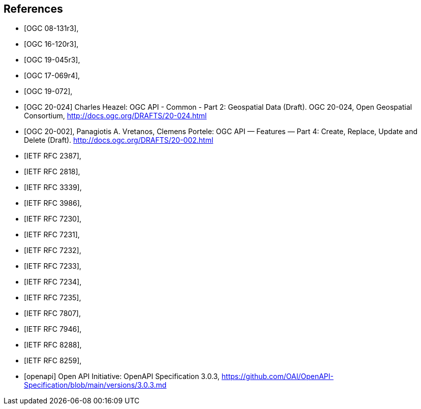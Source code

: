 [bibliography]
== References

* [[[OGC_08-131r3,OGC 08-131r3]]],
* [[[OGC_16-120r3,OGC 16-120r3]]],
* [[[OGC_19-045r3,OGC 19-045r3]]],
* [[[OGC_17-069r4,OGC 17-069r4]]],
* [[[OGC_19-072,OGC 19-072]]],
* [[[OGC_20-024,OGC 20-024]]] Charles Heazel: OGC API - Common - Part 2: Geospatial Data (Draft). OGC 20-024, Open Geospatial Consortium, http://docs.ogc.org/DRAFTS/20-024.html[http://docs.ogc.org/DRAFTS/20-024.html]
* [[[OGC_20-002,OGC 20-002]]], Panagiotis A. Vretanos, Clemens Portele: OGC API — Features — Part 4: Create, Replace, Update and Delete (Draft). http://docs.ogc.org/DRAFTS/20-002.html
* [[[rfc2387,IETF RFC 2387]]],
* [[[rfc2818,IETF RFC 2818]]],
* [[[rfc3339,IETF RFC 3339]]],
* [[[rfc3986,IETF RFC 3986]]],
* [[[rfc7230,IETF RFC 7230]]],
* [[[rfc7231,IETF RFC 7231]]],
* [[[rfc7232,IETF RFC 7232]]],
* [[[rfc7233,IETF RFC 7233]]],
* [[[rfc7234,IETF RFC 7234]]],
* [[[rfc7235,IETF RFC 7235]]],
* [[[rfc7807,IETF RFC 7807]]],
* [[[rfc7946,IETF RFC 7946]]],
* [[[rfc8288,IETF RFC 8288]]],
* [[[rfc8259,IETF RFC 8259]]],
* [[[openapi,openapi]]] Open API Initiative: OpenAPI Specification 3.0.3, https://github.com/OAI/OpenAPI-Specification/blob/main/versions/3.0.3.md[https://github.com/OAI/OpenAPI-Specification/blob/main/versions/3.0.3.md]
